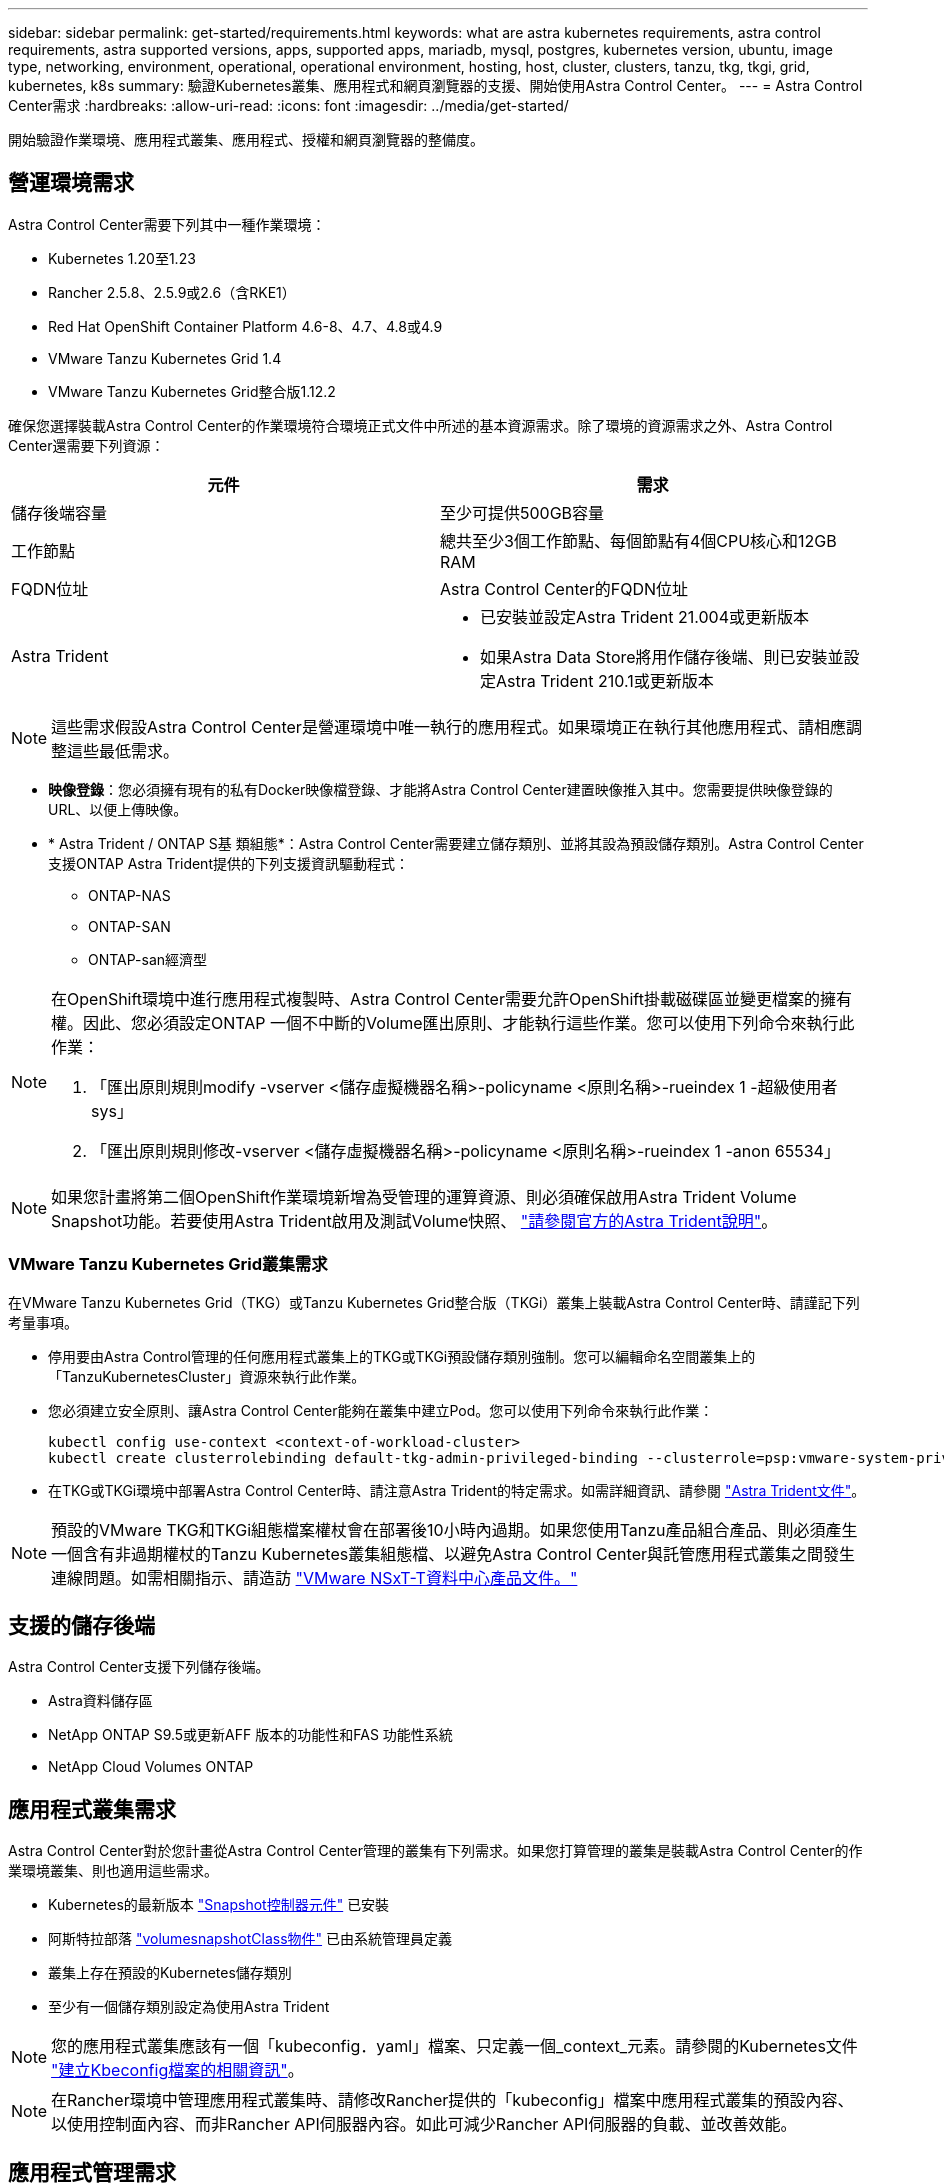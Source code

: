 ---
sidebar: sidebar 
permalink: get-started/requirements.html 
keywords: what are astra kubernetes requirements, astra control requirements, astra supported versions, apps, supported apps, mariadb, mysql, postgres, kubernetes version, ubuntu, image type, networking, environment, operational, operational environment, hosting, host, cluster, clusters, tanzu, tkg, tkgi, grid, kubernetes, k8s 
summary: 驗證Kubernetes叢集、應用程式和網頁瀏覽器的支援、開始使用Astra Control Center。 
---
= Astra Control Center需求
:hardbreaks:
:allow-uri-read: 
:icons: font
:imagesdir: ../media/get-started/


開始驗證作業環境、應用程式叢集、應用程式、授權和網頁瀏覽器的整備度。



== 營運環境需求

Astra Control Center需要下列其中一種作業環境：

* Kubernetes 1.20至1.23
* Rancher 2.5.8、2.5.9或2.6（含RKE1）
* Red Hat OpenShift Container Platform 4.6-8、4.7、4.8或4.9
* VMware Tanzu Kubernetes Grid 1.4
* VMware Tanzu Kubernetes Grid整合版1.12.2


確保您選擇裝載Astra Control Center的作業環境符合環境正式文件中所述的基本資源需求。除了環境的資源需求之外、Astra Control Center還需要下列資源：

|===
| 元件 | 需求 


| 儲存後端容量 | 至少可提供500GB容量 


| 工作節點 | 總共至少3個工作節點、每個節點有4個CPU核心和12GB RAM 


| FQDN位址 | Astra Control Center的FQDN位址 


| Astra Trident  a| 
* 已安裝並設定Astra Trident 21.004或更新版本
* 如果Astra Data Store將用作儲存後端、則已安裝並設定Astra Trident 210.1或更新版本


|===

NOTE: 這些需求假設Astra Control Center是營運環境中唯一執行的應用程式。如果環境正在執行其他應用程式、請相應調整這些最低需求。

* *映像登錄*：您必須擁有現有的私有Docker映像檔登錄、才能將Astra Control Center建置映像推入其中。您需要提供映像登錄的URL、以便上傳映像。
* * Astra Trident / ONTAP S基 類組態*：Astra Control Center需要建立儲存類別、並將其設為預設儲存類別。Astra Control Center支援ONTAP Astra Trident提供的下列支援資訊驅動程式：
+
** ONTAP-NAS
** ONTAP-SAN
** ONTAP-san經濟型




[NOTE]
====
在OpenShift環境中進行應用程式複製時、Astra Control Center需要允許OpenShift掛載磁碟區並變更檔案的擁有權。因此、您必須設定ONTAP 一個不中斷的Volume匯出原則、才能執行這些作業。您可以使用下列命令來執行此作業：

. 「匯出原則規則modify -vserver <儲存虛擬機器名稱>-policyname <原則名稱>-rueindex 1 -超級使用者sys」
. 「匯出原則規則修改-vserver <儲存虛擬機器名稱>-policyname <原則名稱>-rueindex 1 -anon 65534」


====

NOTE: 如果您計畫將第二個OpenShift作業環境新增為受管理的運算資源、則必須確保啟用Astra Trident Volume Snapshot功能。若要使用Astra Trident啟用及測試Volume快照、 https://docs.netapp.com/us-en/trident/trident-use/vol-snapshots.html["請參閱官方的Astra Trident說明"^]。



=== VMware Tanzu Kubernetes Grid叢集需求

在VMware Tanzu Kubernetes Grid（TKG）或Tanzu Kubernetes Grid整合版（TKGi）叢集上裝載Astra Control Center時、請謹記下列考量事項。

* 停用要由Astra Control管理的任何應用程式叢集上的TKG或TKGi預設儲存類別強制。您可以編輯命名空間叢集上的「TanzuKubernetesCluster」資源來執行此作業。
* 您必須建立安全原則、讓Astra Control Center能夠在叢集中建立Pod。您可以使用下列命令來執行此作業：
+
[listing]
----
kubectl config use-context <context-of-workload-cluster>
kubectl create clusterrolebinding default-tkg-admin-privileged-binding --clusterrole=psp:vmware-system-privileged --group=system:authenticated
----
* 在TKG或TKGi環境中部署Astra Control Center時、請注意Astra Trident的特定需求。如需詳細資訊、請參閱 https://docs.netapp.com/us-en/trident/trident-get-started/kubernetes-deploy.html#other-known-configuration-options["Astra Trident文件"^]。



NOTE: 預設的VMware TKG和TKGi組態檔案權杖會在部署後10小時內過期。如果您使用Tanzu產品組合產品、則必須產生一個含有非過期權杖的Tanzu Kubernetes叢集組態檔、以避免Astra Control Center與託管應用程式叢集之間發生連線問題。如需相關指示、請造訪 https://docs.vmware.com/en/VMware-NSX-T-Data-Center/3.2/nsx-application-platform/GUID-52A52C0B-9575-43B6-ADE2-E8640E22C29F.html["VMware NSxT-T資料中心產品文件。"]



== 支援的儲存後端

Astra Control Center支援下列儲存後端。

* Astra資料儲存區
* NetApp ONTAP S9.5或更新AFF 版本的功能性和FAS 功能性系統
* NetApp Cloud Volumes ONTAP




== 應用程式叢集需求

Astra Control Center對於您計畫從Astra Control Center管理的叢集有下列需求。如果您打算管理的叢集是裝載Astra Control Center的作業環境叢集、則也適用這些需求。

* Kubernetes的最新版本 https://kubernetes-csi.github.io/docs/snapshot-controller.html["Snapshot控制器元件"^] 已安裝
* 阿斯特拉部落 https://docs.netapp.com/us-en/trident/trident-use/vol-snapshots.html["volumesnapshotClass物件"^] 已由系統管理員定義
* 叢集上存在預設的Kubernetes儲存類別
* 至少有一個儲存類別設定為使用Astra Trident



NOTE: 您的應用程式叢集應該有一個「kubeconfig．yaml」檔案、只定義一個_context_元素。請參閱的Kubernetes文件 https://kubernetes.io/docs/concepts/configuration/organize-cluster-access-kubeconfig/["建立Kbeconfig檔案的相關資訊"^]。


NOTE: 在Rancher環境中管理應用程式叢集時、請修改Rancher提供的「kubeconfig」檔案中應用程式叢集的預設內容、以使用控制面內容、而非Rancher API伺服器內容。如此可減少Rancher API伺服器的負載、並改善效能。



== 應用程式管理需求

Astra Control具備下列應用程式管理需求：

* *授權*：若要使用Astra Control Center管理應用程式、您需要Astra Control Center授權。
* *命名空間*：Astra Control要求應用程式不超過一個命名空間、但命名空間可以包含多個應用程式。
* * StorageClass *：如果您安裝的應用程式已明確設定StorageClass、且需要複製應用程式、則複製作業的目標叢集必須具有原本指定的StorageClass。將具有明確設定StorageClass的應用程式複製到沒有相同StorageClass的叢集、將會失敗。
* * Kubernetes資源*：使用未由Astra Control收集之Kubernetes資源的應用程式、可能沒有完整的應用程式資料管理功能。Astra Control會收集下列Kubernetes資源：
+
[cols="1,1,1"]
|===


| 叢集角色 | ClusterRoleBinding | 組態對應 


| 可關係工作 | CustomResourceDesDefinition | CustomResource 


| 示範 | 部署組態 | HorizontalPodAutoscaler 


| 入侵 | 互鎖Webhook | 網路原則 


| PeristentVolume Claim | Pod | Podcast中斷預算 


| Podcast範本 | ReplicaSet | 角色 


| 角色繫結 | 路由 | 秘密 


| 服務 | 服務帳戶 | 狀態集 


| 驗證Webhook |  |  
|===




=== 支援的應用程式安裝方法

Astra Control支援下列應用程式安裝方法：

* *資訊清單檔案*：Astra Control支援使用KUbectl從資訊清單檔案安裝的應用程式。例如：
+
[listing]
----
kubectl apply -f myapp.yaml
----
* * Helm 3*：如果您使用Helm來安裝應用程式、Astra Control需要Helm版本3。完全支援使用Helm 3（或從Helm 2升級至Helm 3）來管理及複製安裝的應用程式。不支援管理以Helm 2安裝的應用程式。
* *操作員部署的應用程式*：Astra Control支援以命名空間範圍運算子安裝的應用程式。以下是已針對此安裝模式驗證的一些應用程式：
+
** https://github.com/k8ssandra/cass-operator/tree/v1.7.1["Apache K8ssandra"^]
** https://github.com/jenkinsci/kubernetes-operator["Jenkins CI"^]
** https://github.com/percona/percona-xtradb-cluster-operator["Percona XtraDB叢集"^]





NOTE: 運算子及其安裝的應用程式必須使用相同的命名空間；您可能需要修改運算子的部署.yaml檔案、以確保情況如此。



== 存取網際網路

您應該判斷是否有外部網際網路存取權。如果您沒有、部分功能可能會受到限制、例如從NetApp Cloud Insights 接收監控和數據資料、或是將支援組合傳送至 https://mysupport.netapp.com/site/["NetApp 支援網站"^]。



== 授權

Astra Control Center需要Astra Control Center授權才能提供完整功能。向NetApp取得評估授權或完整授權。若無授權、您將無法：

* 定義自訂應用程式
* 建立現有應用程式的快照或複本
* 設定資料保護原則


如果您想要試用Astra控制中心、您可以 link:setup_overview.html#add-a-full-or-evaluation-license["使用90天試用版授權"]。

若要深入瞭解授權的運作方式、請參閱 link:../concepts/licensing.html["授權"]。



== 內部部署Kubernetes叢集的入口

您可以選擇網路入侵Astra控制中心的用途類型。依預設、Astra Control Center會將Astra Control Center閘道（服務/網路）部署為整個叢集的資源。Astra Control Center也支援使用服務負載平衡器（如果環境允許）。如果您想要使用服務負載平衡器、但尚未設定一個、則可以使用MetalLB負載平衡器自動將外部IP位址指派給服務。在內部DNS伺服器組態中、您應該將Astra Control Center所選的DNS名稱指向負載平衡的IP位址。


NOTE: 如果您要在Tanzu Kubernetes Grid叢集上裝載Astra Control Center、請使用「kubecl Get nslb監 控器-A」命令、查看您是否已設定服務監控器來接受入口流量。如果存在、則不應安裝MetalLB、因為現有的服務監視器將會覆寫任何新的負載平衡器組態。

如需詳細資訊、請參閱 link:../get-started/install_acc.html#set-up-ingress-for-load-balancing["設定入口以進行負載平衡"]。



== 網路需求

裝載Astra Control Center的作業環境會使用下列TCP連接埠進行通訊。您應確保這些連接埠可透過任何防火牆、並設定防火牆、以允許來自Astra網路的任何HTTPS輸出流量。有些連接埠需要在裝載Astra Control Center的環境與每個託管叢集之間進行連線（視情況而定）。


NOTE: 您可以在雙堆疊Kubernetes叢集中部署Astra Control Center、Astra Control Center則可管理已設定為雙堆疊作業的應用程式和儲存後端。如需雙堆疊叢集需求的詳細資訊、請參閱 https://kubernetes.io/docs/concepts/services-networking/dual-stack/["Kubernetes文件"^]。

|===
| 來源 | 目的地 | 連接埠 | 傳輸協定 | 目的 


| 用戶端PC | Astra控制中心 | 443.. | HTTPS | UI / API存取：確保此連接埠在裝載Astra Control Center的叢集與每個受管理叢集之間都開啟 


| 度量使用者 | Astra Control Center工作節點 | 9090 | HTTPS | 度量資料通訊：確保每個託管叢集都能存取裝載Astra Control Center的叢集上的此連接埠（需要雙向通訊） 


| Astra控制中心 | 託管Cloud Insights 版的服務 (https://cloudinsights.netapp.com)[] | 443.. | HTTPS | 通訊Cloud Insights 


| Astra控制中心 | Amazon S3儲存貯體供應商 (https://my-bucket.s3.us-west-2.amazonaws.com/)[] | 443.. | HTTPS | Amazon S3儲存通訊 


| Astra控制中心 | NetApp AutoSupport (https://support.netapp.com)[] | 443.. | HTTPS | NetApp AutoSupport 通訊 
|===


== 支援的網頁瀏覽器

Astra Control Center支援最新版本的Firefox、Safari和Chrome、最低解析度為1280 x 720。



== 下一步

檢視 link:quick-start.html["快速入門"] 總覽：
